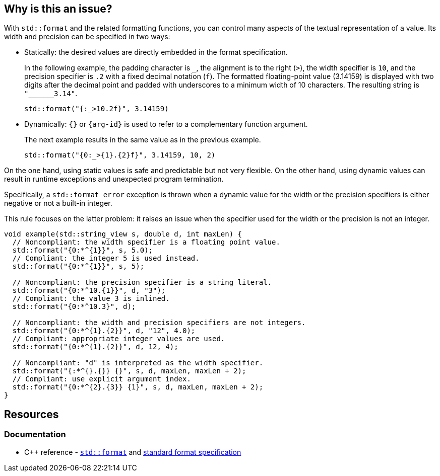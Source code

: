 == Why is this an issue?

With `std::format` and the related formatting functions,
you can control many aspects of the textual representation of a value.
Its width and precision can be specified in two ways:

* Statically: the desired values are directly embedded in the format specification. +
+
In the following example, the padding character is `_`, the alignment is to the right (`>`), the width specifier is `10`, and the precision specifier is `.2` with a fixed decimal notation (`f`).
The formatted floating-point value (3.14159) is displayed with two digits after the decimal point and padded with underscores to a minimum width of 10 characters.
The resulting string is `+"______3.14"+`.
+
[source,cpp]
----
std::format("{:_>10.2f}", 3.14159)
----

* Dynamically: `{}` or `{arg-id}` is used to refer to a complementary function argument. +
+
The next example results in the same value as in the previous example.
+
[source,cpp]
----
std::format("{0:_>{1}.{2}f}", 3.14159, 10, 2)
----

On the one hand, using static values is safe and predictable but not very flexible.
On the other hand, using dynamic values can result in runtime exceptions and unexpected program termination.

Specifically, a `std::format_error` exception is thrown when a dynamic value for the width or the precision specifiers is either negative or not a built-in integer.

This rule focuses on the latter problem: it raises an issue when the specifier used for the width or the precision is not an integer.

[source,cpp]
----
void example(std::string_view s, double d, int maxLen) {
  // Noncompliant: the width specifier is a floating point value.
  std::format("{0:*^{1}}", s, 5.0);
  // Compliant: the integer 5 is used instead.
  std::format("{0:*^{1}}", s, 5);

  // Noncompliant: the precision specifier is a string literal.
  std::format("{0:*^10.{1}}", d, "3");
  // Compliant: the value 3 is inlined.
  std::format("{0:*^10.3}", d);

  // Noncompliant: the width and precision specifiers are not integers.
  std::format("{0:*^{1}.{2}}", d, "12", 4.0);
  // Compliant: appropriate integer values are used.
  std::format("{0:*^{1}.{2}}", d, 12, 4);

  // Noncompliant: "d" is interpreted as the width specifier.
  std::format("{:*^{}.{}} {}", s, d, maxLen, maxLen + 2);
  // Compliant: use explicit argument index.
  std::format("{0:*^{2}.{3}} {1}", s, d, maxLen, maxLen + 2);
}
----

== Resources

=== Documentation

* {cpp} reference -
  https://en.cppreference.com/w/cpp/utility/format/format[`std::format`] and
  https://en.cppreference.com/w/cpp/utility/format/formatter#Standard_format_specification[standard format specification]
